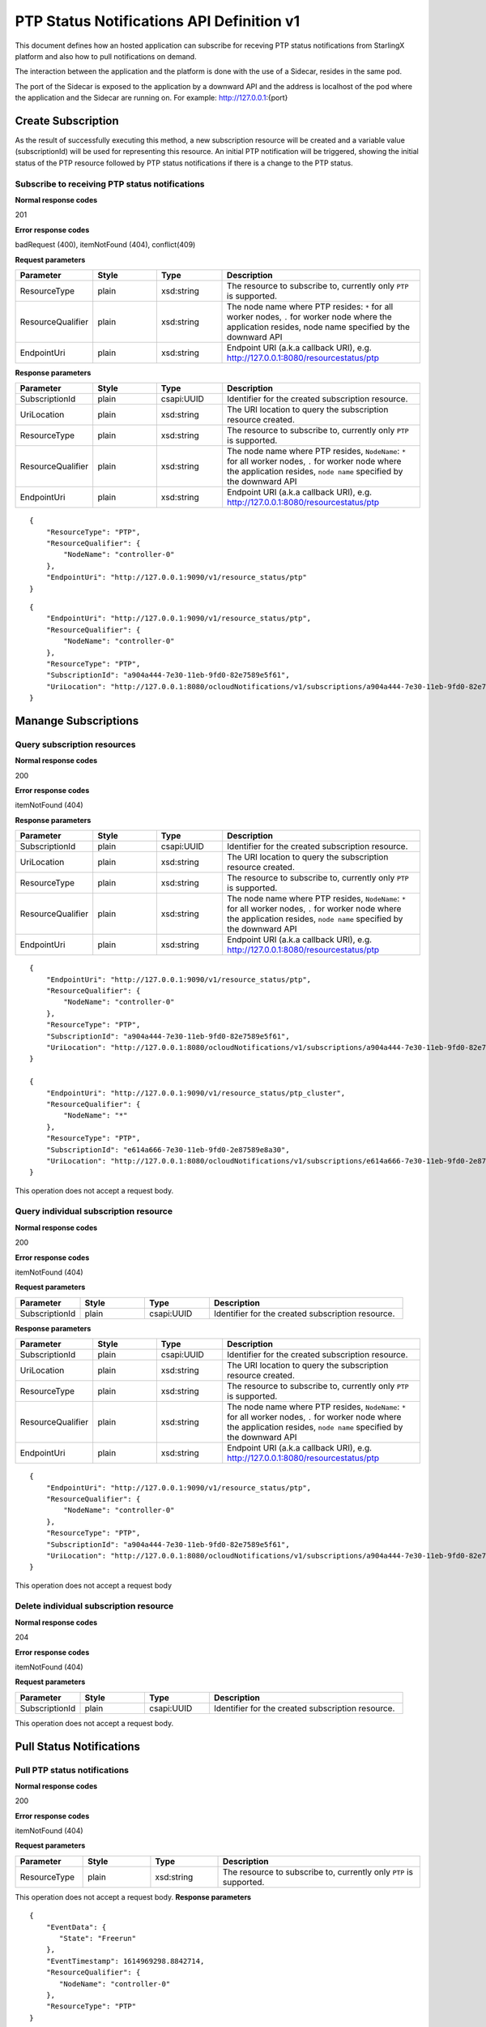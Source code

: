 ============================================
PTP Status Notifications API Definition v1
============================================

This document defines how an hosted application can subscribe for receving PTP
status notifications from StarlingX platform and also how to pull notifications
on demand.

The interaction between the application and the platform is done with the
use of a Sidecar, resides in the same pod.

The port of the Sidecar is exposed to the application by a downward API and
the address is localhost of the pod where the application and the Sidecar
are running on. For example: http://127.0.0.1:{port}

--------------------
Create Subscription
--------------------

As the result of successfully executing this method, a new
subscription resource will be created and a variable value
(subscriptionId) will be used for representing this
resource. An initial PTP notification will be triggered,
showing the initial status of the PTP resource followed
by PTP status notifications if there is a change to the
PTP status.

************************************************
Subscribe to receiving PTP status notifications
************************************************

.. rest_method:: POST /ocloudNotifications/v1/subscriptions

**Normal response codes**

201

**Error response codes**

badRequest (400), itemNotFound (404), conflict(409)

**Request parameters**

.. csv-table::
   :header: "Parameter", "Style", "Type", "Description"
   :widths: 20, 20, 20, 60

   "ResourceType", "plain", "xsd:string", "The resource to subscribe to, currently only ``PTP`` is supported."
   "ResourceQualifier", "plain", "xsd:string", "The node name where PTP resides: ``*`` for all worker nodes, ``.`` for worker node where the application resides, node name specified by the downward API"
   "EndpointUri", "plain", "xsd:string", "Endpoint URI (a.k.a callback URI), e.g. http://127.0.0.1:8080/resourcestatus/ptp"

**Response parameters**

.. csv-table::
   :header: "Parameter", "Style", "Type", "Description"
   :widths: 20, 20, 20, 60

   "SubscriptionId", "plain", "csapi:UUID", "Identifier for the created subscription resource."
   "UriLocation", "plain", "xsd:string", "The URI location to query the subscription resource created."
   "ResourceType", "plain", "xsd:string", "The resource to subscribe to, currently only ``PTP`` is supported."
   "ResourceQualifier", "plain", "xsd:string", "The node name where PTP resides, ``NodeName``: ``*`` for all worker nodes, ``.`` for worker node where the application resides, ``node name`` specified by the downward API"
   "EndpointUri", "plain", "xsd:string", "Endpoint URI (a.k.a callback URI), e.g. http://127.0.0.1:8080/resourcestatus/ptp"

::

   {
       "ResourceType": "PTP",
       "ResourceQualifier": {
           "NodeName": "controller-0"
       },
       "EndpointUri": "http://127.0.0.1:9090/v1/resource_status/ptp"
   }

::

   {
       "EndpointUri": "http://127.0.0.1:9090/v1/resource_status/ptp",
       "ResourceQualifier": {
           "NodeName": "controller-0"
       },
       "ResourceType": "PTP",
       "SubscriptionId": "a904a444-7e30-11eb-9fd0-82e7589e5f61",
       "UriLocation": "http://127.0.0.1:8080/ocloudNotifications/v1/subscriptions/a904a444-7e30-11eb-9fd0-82e7589e5f61"
   }

----------------------
Manange Subscriptions
----------------------

******************************
Query subscription resources
******************************

.. rest_method:: rest_method:: GET /ocloudNotifications/v1/subscriptions

**Normal response codes**

200

**Error response codes**

itemNotFound (404)

**Response parameters**

.. csv-table::
   :header: "Parameter", "Style", "Type", "Description"
   :widths: 20, 20, 20, 60

   "SubscriptionId", "plain", "csapi:UUID", "Identifier for the created subscription resource."
   "UriLocation", "plain", "xsd:string", "The URI location to query the subscription resource created."
   "ResourceType", "plain", "xsd:string", "The resource to subscribe to, currently only ``PTP`` is supported."
   "ResourceQualifier", "plain", "xsd:string", "The node name where PTP resides, ``NodeName``: ``*`` for all worker nodes, ``.`` for worker node where the application resides, ``node name`` specified by the downward API"
   "EndpointUri", "plain", "xsd:string", "Endpoint URI (a.k.a callback URI), e.g. http://127.0.0.1:8080/resourcestatus/ptp"

::

   {
       "EndpointUri": "http://127.0.0.1:9090/v1/resource_status/ptp",
       "ResourceQualifier": {
           "NodeName": "controller-0"
       },
       "ResourceType": "PTP",
       "SubscriptionId": "a904a444-7e30-11eb-9fd0-82e7589e5f61",
       "UriLocation": "http://127.0.0.1:8080/ocloudNotifications/v1/subscriptions/a904a444-7e30-11eb-9fd0-82e7589e5f61"
   }

   {
       "EndpointUri": "http://127.0.0.1:9090/v1/resource_status/ptp_cluster",
       "ResourceQualifier": {
           "NodeName": "*"
       },
       "ResourceType": "PTP",
       "SubscriptionId": "e614a666-7e30-11eb-9fd0-2e87589e8a30",
       "UriLocation": "http://127.0.0.1:8080/ocloudNotifications/v1/subscriptions/e614a666-7e30-11eb-9fd0-2e87589e8a30"
   }

This operation does not accept a request body.

****************************************
Query individual subscription resource
****************************************

.. rest_method:: rest_method:: GET /ocloudNotifications/v1/{SubscriptionId}

**Normal response codes**

200

**Error response codes**

itemNotFound (404)

**Request parameters**

.. csv-table::
   :header: "Parameter", "Style", "Type", "Description"
   :widths: 20, 20, 20, 60

   "SubscriptionId", "plain", "csapi:UUID", "Identifier for the created subscription resource."

**Response parameters**

.. csv-table::
   :header: "Parameter", "Style", "Type", "Description"
   :widths: 20, 20, 20, 60

   "SubscriptionId", "plain", "csapi:UUID", "Identifier for the created subscription resource."
   "UriLocation", "plain", "xsd:string", "The URI location to query the subscription resource created."
   "ResourceType", "plain", "xsd:string", "The resource to subscribe to, currently only ``PTP`` is supported."
   "ResourceQualifier", "plain", "xsd:string", "The node name where PTP resides, ``NodeName``: ``*`` for all worker nodes, ``.`` for worker node where the application resides, ``node name`` specified by the downward API"
   "EndpointUri", "plain", "xsd:string", "Endpoint URI (a.k.a callback URI), e.g. http://127.0.0.1:8080/resourcestatus/ptp"

::

   {
       "EndpointUri": "http://127.0.0.1:9090/v1/resource_status/ptp",
       "ResourceQualifier": {
           "NodeName": "controller-0"
       },
       "ResourceType": "PTP",
       "SubscriptionId": "a904a444-7e30-11eb-9fd0-82e7589e5f61",
       "UriLocation": "http://127.0.0.1:8080/ocloudNotifications/v1/subscriptions/a904a444-7e30-11eb-9fd0-82e7589e5f61"
   }

This operation does not accept a request body

****************************************
Delete individual subscription resource
****************************************

.. rest_method:: rest_method:: DELETE /ocloudNotifications/v1/{SubscriptionId}

**Normal response codes**

204

**Error response codes**

itemNotFound (404)

**Request parameters**

.. csv-table::
   :header: "Parameter", "Style", "Type", "Description"
   :widths: 20, 20, 20, 60

   "SubscriptionId", "plain", "csapi:UUID", "Identifier for the created subscription resource."

This operation does not accept a request body.

--------------------------
Pull Status Notifications
--------------------------

******************************
Pull PTP status notifications
******************************

.. rest_method:: rest_method:: GET /ocloudNotifications/{ResourceType}/CurrentState

**Normal response codes**

200

**Error response codes**

itemNotFound (404)

**Request parameters**

.. csv-table::
   :header: "Parameter", "Style", "Type", "Description"
   :widths: 20, 20, 20, 60

   "ResourceType", "plain", "xsd:string", "The resource to subscribe to, currently only ``PTP`` is supported."

This operation does not accept a request body.
**Response parameters**

.. csv-table::
   :header: "Parameter", "Style", "Type", "Description"
   :widths: 20, 20, 20, 60

   "EventData", "plain", ""xsd:string, "Describes the synchronization state for PTP, State: ``Freerun``, ``Locked``, ``Holdover``."
   "EventTimestamp", "plain", "xsd:float", "This is the time that the event was detected (elapsed seconds since epoch time)."
   "ResourceQualifier", "plain", "xsd:string", "The node name where PTP resides, ``NodeName``: ``*`` for all worker nodes, ``.`` for worker node where the application resides, ``node name`` specified by the downward API"
   "ResourceType", "plain", "xsd:string", "The resource to subscribe to, currently only ``PTP`` is supported."

::

   {
       "EventData": {
          "State": "Freerun"
       },
       "EventTimestamp": 1614969298.8842714,
       "ResourceQualifier": {
          "NodeName": "controller-0"
       },
       "ResourceType": "PTP"
   }

This operation does not accept a request body.

--------------------
Push Notifications
--------------------

After a successful subscription (a subscription resource was created)
the application (e.g. vDU) will be able to receive PTP status notifications.
Note that notifications are sent to the application when there is a change
to the PTP synchronization state.

The notification will be sent to the endpoint reference (EndpointUri) provided
by the application during the creation of the subscription resource.
StarlingX platform includes the notification data in the payload body of
the POST request to the application's EndpointURI (http://127.0.0.1:{port}/{path}).

************************************************************
Send PTP status notifications to the application subscribed
************************************************************

.. rest_method:: POST {EndpointUri}

**Normal response codes**

204

**Error response codes**

badRequest (400), itemNotFound (404), tiemout(408)

**Request parameters**

.. csv-table::
   :header: "Parameter", "Style", "Type", "Description"
   :widths: 20, 20, 20, 60

   "EventData", "plain", ""xsd:string, "Describes the synchronization state for PTP, State: ``Freerun``, ``Locked``, ``Holdover``."
   "EventTimestamp", "plain", "xsd:float", "This is the time that the event was detected (elapsed seconds since epoch time)."
   "ResourceQualifier", "plain", "xsd:string", "The node name where PTP resides, ``NodeName``: ``*`` for all worker nodes, ``.`` for worker node where the application resides, ``node name`` specified by the downward API"
   "ResourceType", "plain", "xsd:string", "The resource to subscribe to, currently only ``PTP`` is supported."

::

   {
       "EventData": {
          "State": "Holdover"
       },
       "EventTimestamp": 1714929761.8942328,
       "ResourceQualifier": {
          "NodeName": "controller-0"
       },
       "ResourceType": "PTP"
   }
